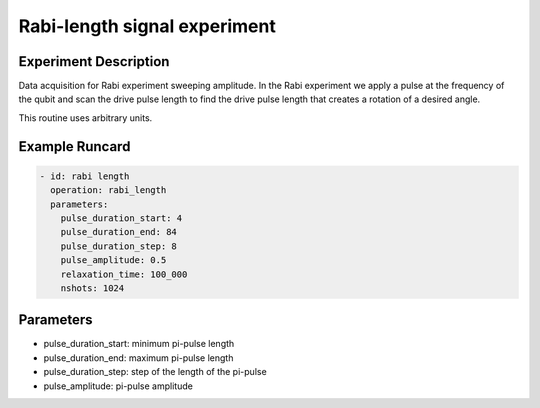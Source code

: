 Rabi-length signal experiment
=============================

Experiment Description
----------------------

Data acquisition for Rabi experiment sweeping amplitude.
In the Rabi experiment we apply a pulse at the frequency of the qubit and scan the drive pulse length to find the drive pulse length that creates a rotation of a desired angle.

This routine uses arbitrary units.

Example Runcard
---------------

.. code-block::

    - id: rabi length
      operation: rabi_length
      parameters:
        pulse_duration_start: 4
        pulse_duration_end: 84
        pulse_duration_step: 8
        pulse_amplitude: 0.5
        relaxation_time: 100_000
        nshots: 1024

Parameters
----------

- pulse_duration_start: minimum pi-pulse length
- pulse_duration_end: maximum pi-pulse length
- pulse_duration_step: step of the length of the pi-pulse
- pulse_amplitude: pi-pulse amplitude
